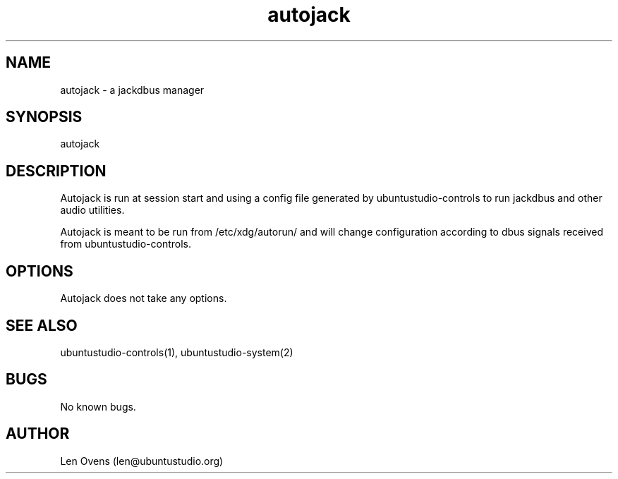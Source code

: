 .TH autojack 2 "16 June 2018" "version 1.5"
.SH NAME
autojack \- a jackdbus manager
.SH SYNOPSIS
autojack
.SH DESCRIPTION
Autojack is run at session start and using a config file generated by
ubuntustudio-controls to run jackdbus and other audio utilities.
.LP
Autojack is meant to be run from /etc/xdg/autorun/ and will change
configuration according to dbus signals received from ubuntustudio-controls.
.SH OPTIONS
Autojack does not take any options.
.SH SEE ALSO
ubuntustudio-controls(1), ubuntustudio-system(2)
.SH BUGS
No known bugs.
.SH AUTHOR
Len Ovens (len@ubuntustudio.org)
